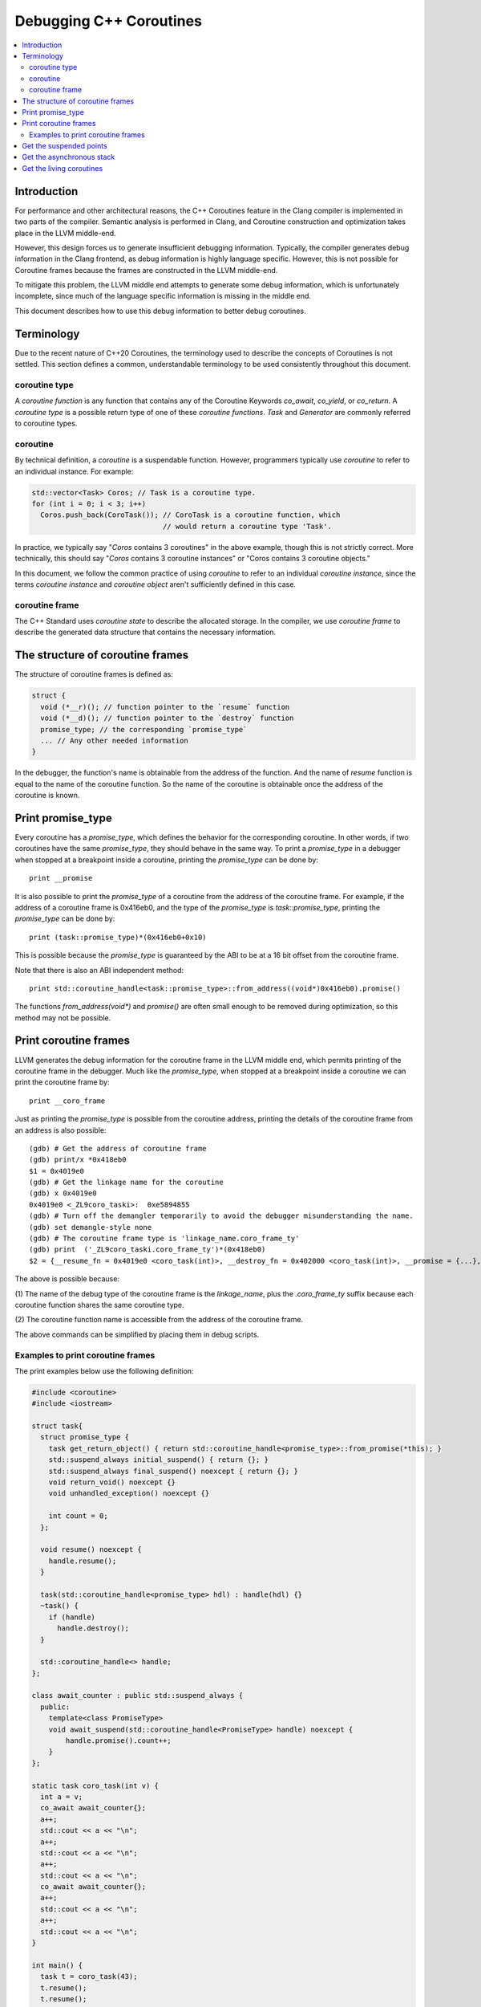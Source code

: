 ========================
Debugging C++ Coroutines
========================

.. contents::
   :local:

Introduction
============

For performance and other architectural reasons, the C++ Coroutines feature in
the Clang compiler is implemented in two parts of the compiler.  Semantic
analysis is performed in Clang, and Coroutine construction and optimization
takes place in the LLVM middle-end.

However, this design forces us to generate insufficient debugging information.
Typically, the compiler generates debug information in the Clang frontend, as
debug information is highly language specific. However, this is not possible
for Coroutine frames because the frames are constructed in the LLVM middle-end.

To mitigate this problem, the LLVM middle end attempts to generate some debug
information, which is unfortunately incomplete, since much of the language
specific information is missing in the middle end.

This document describes how to use this debug information to better debug
coroutines.

Terminology
===========

Due to the recent nature of C++20 Coroutines, the terminology used to describe
the concepts of Coroutines is not settled.  This section defines a common,
understandable terminology to be used consistently throughout this document.

coroutine type
--------------

A `coroutine function` is any function that contains any of the Coroutine
Keywords `co_await`, `co_yield`, or `co_return`.  A `coroutine type` is a
possible return type of one of these `coroutine functions`.  `Task` and
`Generator` are commonly referred to coroutine types.

coroutine
---------

By technical definition, a `coroutine` is a suspendable function. However,
programmers typically use `coroutine` to refer to an individual instance.
For example:

.. code-block:: c++

  std::vector<Task> Coros; // Task is a coroutine type.
  for (int i = 0; i < 3; i++)
    Coros.push_back(CoroTask()); // CoroTask is a coroutine function, which
                                 // would return a coroutine type 'Task'.

In practice, we typically say "`Coros` contains 3 coroutines" in the above
example, though this is not strictly correct.  More technically, this should
say "`Coros` contains 3 coroutine instances" or "Coros contains 3 coroutine
objects."

In this document, we follow the common practice of using `coroutine` to refer
to an individual `coroutine instance`, since the terms `coroutine instance` and
`coroutine object` aren't sufficiently defined in this case.

coroutine frame
---------------

The C++ Standard uses `coroutine state` to describe the allocated storage. In
the compiler, we use `coroutine frame` to describe the generated data structure
that contains the necessary information.

The structure of coroutine frames
=================================

The structure of coroutine frames is defined as:

.. code-block:: c++

  struct {
    void (*__r)(); // function pointer to the `resume` function
    void (*__d)(); // function pointer to the `destroy` function
    promise_type; // the corresponding `promise_type`
    ... // Any other needed information
  }

In the debugger, the function's name is obtainable from the address of the
function. And the name of `resume` function is equal to the name of the
coroutine function. So the name of the coroutine is obtainable once the
address of the coroutine is known.

Print promise_type
==================

Every coroutine has a `promise_type`, which defines the behavior
for the corresponding coroutine. In other words, if two coroutines have the
same `promise_type`, they should behave in the same way.
To print a `promise_type` in a debugger when stopped at a breakpoint inside a
coroutine, printing the `promise_type` can be done by:

.. parsed-literal::

  print __promise

It is also possible to print the `promise_type` of a coroutine from the address
of the coroutine frame. For example, if the address of a coroutine frame is
0x416eb0, and the type of the `promise_type` is `task::promise_type`, printing
the `promise_type` can be done by:

.. parsed-literal::

  print (task::promise_type)*(0x416eb0+0x10)

This is possible because the `promise_type` is guaranteed by the ABI to be at a
16 bit offset from the coroutine frame.

Note that there is also an ABI independent method:

.. parsed-literal::

  print std::coroutine_handle<task::promise_type>::from_address((void*)0x416eb0).promise()

The functions `from_address(void*)` and `promise()` are often small enough to
be removed during optimization, so this method may not be possible.

Print coroutine frames
======================

LLVM generates the debug information for the coroutine frame in the LLVM middle
end, which permits printing of the coroutine frame in the debugger. Much like
the `promise_type`, when stopped at a breakpoint inside a coroutine we can
print the coroutine frame by:

.. parsed-literal::

  print __coro_frame


Just as printing the `promise_type` is possible from the coroutine address,
printing the details of the coroutine frame from an address is also possible:

::

  (gdb) # Get the address of coroutine frame
  (gdb) print/x *0x418eb0
  $1 = 0x4019e0
  (gdb) # Get the linkage name for the coroutine
  (gdb) x 0x4019e0
  0x4019e0 <_ZL9coro_taski>:  0xe5894855
  (gdb) # Turn off the demangler temporarily to avoid the debugger misunderstanding the name.
  (gdb) set demangle-style none
  (gdb) # The coroutine frame type is 'linkage_name.coro_frame_ty'
  (gdb) print  ('_ZL9coro_taski.coro_frame_ty')*(0x418eb0)
  $2 = {__resume_fn = 0x4019e0 <coro_task(int)>, __destroy_fn = 0x402000 <coro_task(int)>, __promise = {...}, ...}

The above is possible because:

(1) The name of the debug type of the coroutine frame is the `linkage_name`,
plus the `.coro_frame_ty` suffix because each coroutine function shares the
same coroutine type.

(2) The coroutine function name is accessible from the address of the coroutine
frame.

The above commands can be simplified by placing them in debug scripts.

Examples to print coroutine frames
----------------------------------

The print examples below use the following definition:

.. code-block:: c++

  #include <coroutine>
  #include <iostream>

  struct task{
    struct promise_type {
      task get_return_object() { return std::coroutine_handle<promise_type>::from_promise(*this); }
      std::suspend_always initial_suspend() { return {}; }
      std::suspend_always final_suspend() noexcept { return {}; }
      void return_void() noexcept {}
      void unhandled_exception() noexcept {}

      int count = 0;
    };

    void resume() noexcept {
      handle.resume();
    }

    task(std::coroutine_handle<promise_type> hdl) : handle(hdl) {}
    ~task() {
      if (handle)
        handle.destroy();
    }

    std::coroutine_handle<> handle;
  };

  class await_counter : public std::suspend_always {
    public:
      template<class PromiseType>
      void await_suspend(std::coroutine_handle<PromiseType> handle) noexcept {
          handle.promise().count++;
      }
  };

  static task coro_task(int v) {
    int a = v;
    co_await await_counter{};
    a++;
    std::cout << a << "\n";
    a++;
    std::cout << a << "\n";
    a++;
    std::cout << a << "\n";
    co_await await_counter{};
    a++;
    std::cout << a << "\n";
    a++;
    std::cout << a << "\n";
  }

  int main() {
    task t = coro_task(43);
    t.resume();
    t.resume();
    t.resume();
    return 0;
  }

In debug mode (`O0` + `g`), the printing result would be:

.. parsed-literal::

  {__resume_fn = 0x4019e0 <coro_task(int)>, __destroy_fn = 0x402000 <coro_task(int)>, __promise = {count = 1}, v = 43, a = 45, __coro_index = 1 '\001', struct_std__suspend_always_0 = {__int_8 = 0 '\000'},
    class_await_counter_1 = {__int_8 = 0 '\000'}, class_await_counter_2 = {__int_8 = 0 '\000'}, struct_std__suspend_always_3 = {__int_8 = 0 '\000'}}

In the above, the values of `v` and `a` are clearly expressed, as are the
temporary values for `await_counter` (`class_await_counter_1` and
`class_await_counter_2`) and `std::suspend_always` (
`struct_std__suspend_always_0` and `struct_std__suspend_always_3`). The index
of the current suspension point of the coroutine is emitted as `__coro_index`.
In the above example, the `__coro_index` value of `1` means the coroutine
stopped at the second suspend point (Note that `__coro_index` is zero indexed)
which is the first `co_await await_counter{};` in `coro_task`. Note that the
first initial suspend point is the compiler generated
`co_await promise_type::initial_suspend()`.

However, when optimizations are enabled, the printed result changes drastically:

.. parsed-literal::

  {__resume_fn = 0x401280 <coro_task(int)>, __destroy_fn = 0x401390 <coro_task(int)>, __promise = {count = 1}, __int_32_0 = 43, __coro_index = 1 '\001'}

Unused values are optimized out, as well as the name of the local variable `a`.
The only information remained is the value of a 32 bit integer. In this simple
case, it seems to be pretty clear that `__int_32_0` represents `a`. However, it
is not true.

An important note with optimization is that the value of a variable may not
properly express the intended value in the source code.  For example:

.. code-block:: c++

  static task coro_task(int v) {
    int a = v;
    co_await await_counter{};
    a++; // __int_32_0 is 43 here
    std::cout << a << "\n";
    a++; // __int_32_0 is still 43 here
    std::cout << a << "\n";
    a++; // __int_32_0 is still 43 here!
    std::cout << a << "\n";
    co_await await_counter{};
    a++; // __int_32_0 is still 43 here!!
    std::cout << a << "\n";
    a++; // Why is __int_32_0 still 43 here?
    std::cout << a << "\n";
  }

When debugging step-by-step, the value of `__int_32_0` seemingly does not
change, despite being frequently incremented, and instead is always `43`.
While this might be surprising, this is a result of the optimizer recognizing
that it can eliminate most of the load/store operations. The above code gets
optimized to the equivalent of:

.. code-block:: c++

  static task coro_task(int v) {
    store v to __int_32_0 in the frame
    co_await await_counter{};
    a = load __int_32_0
    std::cout << a+1 << "\n";
    std::cout << a+2 << "\n";
    std::cout << a+3 << "\n";
    co_await await_counter{};
    a = load __int_32_0
    std::cout << a+4 << "\n";
    std::cout << a+5 << "\n";
  }

It should now be obvious why the value of `__int_32_0` remains unchanged
throughout the function. It is important to recognize that `__int_32_0`
does not directly correspond to `a`, but is instead a variable generated
to assist the compiler in code generation. The variables in an optimized
coroutine frame should not be thought of as directly representing the
variables in the C++ source.

Get the suspended points
========================

An important requirement for debugging coroutines is to understand suspended
points, which are where the coroutine is currently suspended and awaiting.

For simple cases like the above, inspecting the value of the `__coro_index`
variable in the coroutine frame works well.

However, it is not quite so simple in really complex situations. In these
cases, it is necessary to use the coroutine libraries to insert the
line-number.

For example:

.. code-block:: c++

  // For all the promise_type we want:
  class promise_type {
    ...
  +  unsigned line_number = 0xffffffff;
  };

  #include <source_location>

  // For all the awaiter types we need:
  class awaiter {
    ...
    template <typename Promise>
    void await_suspend(std::coroutine_handle<Promise> handle,
                       std::source_location sl = std::source_location::current()) {
          ...
          handle.promise().line_number = sl.line();
    }
  };

In this case, we use `std::source_location` to store the line number of the
await inside the `promise_type`.  Since we can locate the coroutine function
from the address of the coroutine, we can identify suspended points this way
as well.

The downside here is that this comes at the price of additional runtime cost.
This is consistent with the C++ philosophy of "Pay for what you use".

Get the asynchronous stack
==========================

Another important requirement to debug a coroutine is to print the asynchronous
stack to identify the asynchronous caller of the coroutine.  As many
implementations of coroutine types store `std::coroutine_handle<> continuation`
in the promise type, identifying the caller should be trivial.  The
`continuation` is typically the awaiting coroutine for the current coroutine.
That is, the asynchronous parent.

Since the `promise_type` is obtainable from the address of a coroutine and
contains the corresponding continuation (which itself is a coroutine with a
`promise_type`), it should be trivial to print the entire asynchronous stack.

This logic should be quite easily captured in a debugger script.

Get the living coroutines
=========================

Another useful task when debugging coroutines is to enumerate the list of
living coroutines, which is often done with threads.  While technically
possible, this task is not recommended in production code as it is costly at
runtime. One such solution is to store the list of currently running coroutines
in a collection:

.. code-block:: c++

  inline std::unordered_set<void*> lived_coroutines;
  // For all promise_type we want to record
  class promise_type {
  public:
      promise_type() {
          // Note to avoid data races
          lived_coroutines.insert(std::coroutine_handle<promise_type>::from_promise(*this).address());
      }
      ~promise_type() {
          // Note to avoid data races
          lived_coroutines.erase(std::coroutine_handle<promise_type>::from_promise(*this).address());
      }
  };

In the above code snippet, we save the address of every lived coroutine in the
`lived_coroutines` `unordered_set`. As before, once we know the address of the
coroutine we can derive the function, `promise_type`, and other members of the
frame. Thus, we could print the list of lived coroutines from that collection.

Please note that the above is expensive from a storage perspective, and requires
some level of locking (not pictured) on the collection to prevent data races.
